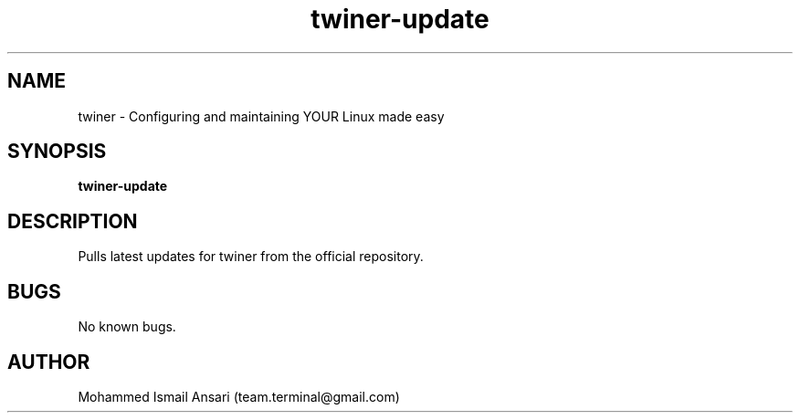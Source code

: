 .\" Manpage for twiner-update.
.\" Contact Mohammed Ismail Ansari <team.terminal@gmail.com> to correct errors or typos.
.TH twiner-update 1 "10/12/2021" "0.1.0"
.SH NAME
twiner \- Configuring and maintaining YOUR Linux made easy
.SH SYNOPSIS
.B twiner-update
.SH DESCRIPTION
Pulls latest updates for twiner from the official repository.
.SH BUGS
No known bugs.
.SH AUTHOR
Mohammed Ismail Ansari (team.terminal@gmail.com)
